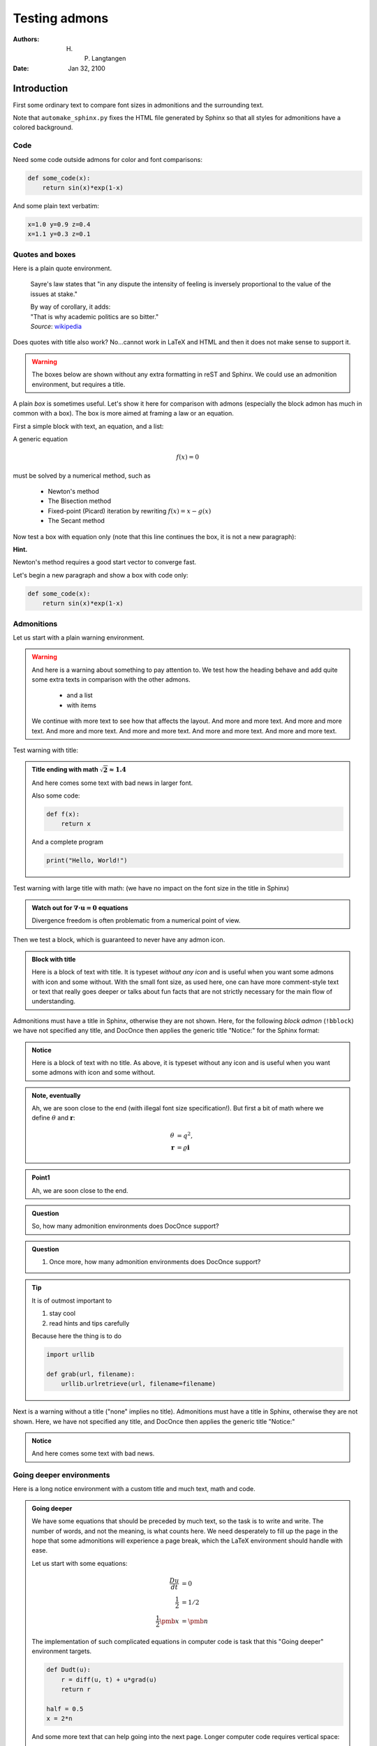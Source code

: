 .. Automatically generated Sphinx-extended reStructuredText file from DocOnce source
   (https://github.com/doconce/doconce/)

.. Document title:

Testing admons
%%%%%%%%%%%%%%

:Authors: H. P. Langtangen
:Date: Jan 32, 2100

.. !split

Introduction
============
First some ordinary text to compare font sizes in admonitions
and the surrounding text.

Note that ``automake_sphinx.py`` fixes the HTML file generated by Sphinx
so that all styles for admonitions have a colored background.

Code
----

Need some code outside admons for color and font comparisons:

.. code-block:: python

    def some_code(x):
        return sin(x)*exp(1-x)

And some plain text verbatim:

.. code-block:: text

    x=1.0 y=0.9 z=0.4
    x=1.1 y=0.3 z=0.1

Quotes and boxes
----------------

Here is a plain quote environment.


..

    Sayre's law states that
    "in any dispute the intensity of feeling is inversely
    proportional to the value of the issues at stake." 
    
    | By way of corollary, it adds: 
    | "That is why academic politics are so bitter." 
    | *Source*: `wikipedia <https://en.wikipedia.org/wiki/Sayre's_law>`__



Does quotes with title also work? No...cannot work in LaTeX and HTML
and then it does not make sense to support it.


.. warning::
    The boxes below are shown without any extra formatting in reST
    and Sphinx. We could use an admonition environment, but requires
    a title.




A plain *box* is sometimes useful. Let's show it here for comparison
with admons (especially the block admon has much in common with a box).
The box is more aimed at framing a law or an equation.

First a simple block with text, an equation, and a list:


.. The below box could be typeset as .. admonition: Attention
   but we have decided not to do so since the admon needs a title
   (the box formatting is therefore just ignored)

A generic equation

.. math::
         f(x) = 0 

must be solved by a numerical method, such as

 * Newton's method

 * The Bisection method

 * Fixed-point (Picard) iteration by rewriting :math:`f(x)=x - g(x)`

 * The Secant method

Now test a box with equation only (note that this line continues the
box, it is not a new paragraph):


.. The below box could be typeset as .. admonition: Attention
   but we have decided not to do so since the admon needs a title
   (the box formatting is therefore just ignored)


.. math::
   :label: _auto1

         f(x) = \sin(x)e^{1-x}


**Hint.**

Newton's method requires a good start vector to converge fast.



Let's begin a new paragraph and show a box with code only:


.. The below box could be typeset as .. admonition: Attention
   but we have decided not to do so since the admon needs a title
   (the box formatting is therefore just ignored)


.. code-block:: python

    def some_code(x):
        return sin(x)*exp(1-x)


Admonitions
-----------

Let us start with a plain warning environment.


.. warning::
    And here is a warning about something to pay attention to. We
    test how the heading behave and add quite some extra texts
    in comparison with the other admons.
    
      * and a list
    
      * with items
    
    We continue with more text to see how that affects the layout.
    And more and more text.
    And more and more text.
    And more and more text.
    And more and more text.
    And more and more text.
    And more and more text.




Test warning with title:


.. admonition:: Title ending with math :math:`\sqrt{2}\approx 1.4`

   And here comes some text with bad news in larger font.
   
   Also some code:
   
   .. code-block:: python
   
       def f(x):
           return x
   
   And a complete program
   
   .. code-block:: python
   
       print("Hello, World!")




Test warning with large title with math:
(we have no impact on the font size in the title in Sphinx)


.. admonition:: Watch out for :math:`\nabla\cdot\boldsymbol{u}=0` equations

   Divergence freedom is often problematic from a numerical point
   of view.




Then we test a block, which is guaranteed to never have any admon icon.


.. admonition:: Block with title

   Here is a block of text with title. It is typeset
   *without any icon* and is useful when you want some admons with icon
   and some without. With the small font size, as used here, one can have
   more comment-style text or text that really goes deeper or talks
   about fun facts that are not strictly necessary for the main flow
   of understanding.




Admonitions must have a title in Sphinx, otherwise they are not
shown. Here, for the following *block admon* (``!bblock``)
we have not specified any title, and DocOnce then
applies the generic title "Notice:" for the Sphinx format:


.. admonition:: Notice

   Here is a block of text with no title. As above, it is typeset without any icon
   and is useful when you want some admons with icon and some without.




.. Note that the final ! does not appear in Sphinx and reST since

.. those formats automatically add : to the admonition title.


.. admonition:: Note, eventually

   Ah, we are soon close to the end (with illegal font size specification!).
   But first a bit of math where we define :math:`\theta` and :math:`\boldsymbol{r}`:
   
   .. math::
           \begin{align*}
           \theta &= q^2,\\
           \boldsymbol{r} &= \varrho\boldsymbol{i}
           \end{align*}




.. Test one word with a number


.. admonition:: Point1

   Ah, we are soon close to the end.





.. admonition:: Question

   So, how many admonition environments does DocOnce support?





.. admonition:: Question

    1. Once more, how many admonition environments does DocOnce support?





.. admonition:: Tip

   It is of outmost important to
   
   1. stay cool
   
   2. read hints and tips carefully
   
   Because here the thing is to do
   
   .. code-block:: python
   
       import urllib
       
       def grab(url, filename):
           urllib.urlretrieve(url, filename=filename)




Next is a warning without a title ("none" implies no title).
Admonitions must have a title in Sphinx, otherwise they are not
shown. Here, we have not specified any title, and DocOnce then
applies the generic title "Notice:"


.. admonition:: Notice

   And here comes some text with bad news.




Going deeper environments
-------------------------

Here is a long notice environment with a custom title and much
text, math and code.


.. admonition:: Going deeper

   We have some equations that should be preceded by much text, so the
   task is to write and write. The number of words, and not the
   meaning, is what counts here. We need desperately to fill up the
   page in the hope that some admonitions will experience a page break,
   which the LaTeX environment should handle with ease.
   
   Let us start with some equations:
   
   .. math::
           \begin{align*}
           \frac{Du}{dt} &= 0
           \\
           \frac{1}{2} &= {1/2}\\
           \frac{1}{2}\pmb{x} &= \pmb{n}
           \end{align*}
   
   The implementation of such complicated equations in computer
   code is task that this "Going deeper" environment targets.
   
   .. code-block:: python
   
       def Dudt(u):
           r = diff(u, t) + u*grad(u)
           return r
       
       half = 0.5
       x = 2*n
   
   And some more text that can help going into the next page.
   Longer computer code requires vertical space:
   
   .. code-block:: python
   
       class Diff:
           def __init__(self, f, h=1E-5):
               self.f = f
               self.h = float(h)
       
       class Forward1(Diff):
           def __call__(self, x):
               f, h = self.f, self.h
               return (f(x+h) - f(x))/h
       
       class Backward1(Diff):
           def __call__(self, x):
               f, h = self.f, self.h
               return (f(x) - f(x-h))/h
       
       class Central2(Diff):
           def __call__(self, x):
               f, h = self.f, self.h
               return (f(x+h) - f(x-h))/(2*h)
       
       class Central4(Diff):
           def __call__(self, x):
               f, h = self.f, self.h
               return (4./3)*(f(x+h)   - f(x-h))  /(2*h) - \
                      (1./3)*(f(x+2*h) - f(x-2*h))/(4*h)
       
       class Central6(Diff):
           def __call__(self, x):
               f, h = self.f, self.h
               return (3./2) *(f(x+h)   - f(x-h))  /(2*h) - \
                      (3./5) *(f(x+2*h) - f(x-2*h))/(4*h) + \
                      (1./10)*(f(x+3*h) - f(x-3*h))/(6*h)
       
       class Forward3(Diff):
           def __call__(self, x):
               f, h = self.f, self.h
               return (-(1./6)*f(x+2*h) + f(x+h) - 0.5*f(x) - \
                       (1./3)*f(x-h))/h
   
   And then we add a figure too.
   
   .. figure:: testfigs/wave1D.png
      :width: 400




The end
-------

A bit of text before the summary, which we now call "Concluding remarks,
for the novice",
just because we can.


.. admonition:: Concluding remarks, for the novice

   We can summarize the most important things with admons: they have
   a different typesetting, and they may have a symbol.
   Titles should be optional.




**Remark.**
The ``remarks`` and ``hint`` environments are not allowed outside
exercises (and problems and projects too).
